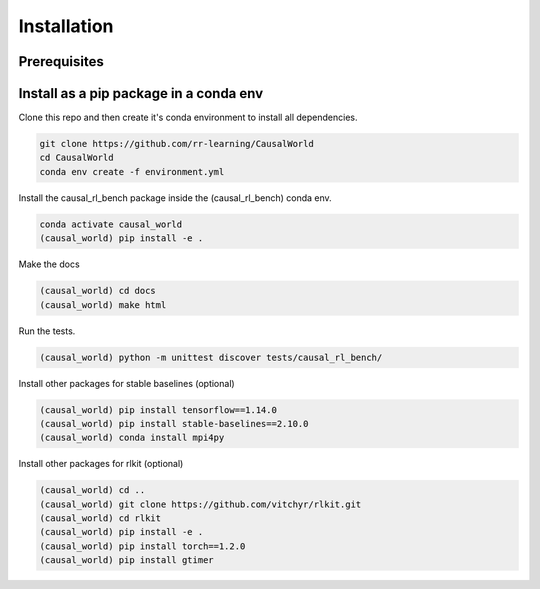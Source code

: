 .. _install:

===============
Installation
===============

-----------
Prerequisites
-----------

-----------
Install as a pip package in a conda env
-----------

Clone this repo and then create it's conda environment to install all dependencies.

.. code-block:: shell

   git clone https://github.com/rr-learning/CausalWorld
   cd CausalWorld
   conda env create -f environment.yml

Install the causal_rl_bench package inside the (causal_rl_bench) conda env.

.. code-block:: shell

   conda activate causal_world
   (causal_world) pip install -e .


Make the docs

.. code-block:: shell

  (causal_world) cd docs
  (causal_world) make html

Run the tests.

.. code-block:: shell

  (causal_world) python -m unittest discover tests/causal_rl_bench/

Install other packages for stable baselines (optional)

.. code-block:: shell

  (causal_world) pip install tensorflow==1.14.0
  (causal_world) pip install stable-baselines==2.10.0
  (causal_world) conda install mpi4py


Install other packages for rlkit (optional)

.. code-block:: shell

  (causal_world) cd ..
  (causal_world) git clone https://github.com/vitchyr/rlkit.git
  (causal_world) cd rlkit
  (causal_world) pip install -e .
  (causal_world) pip install torch==1.2.0
  (causal_world) pip install gtimer
